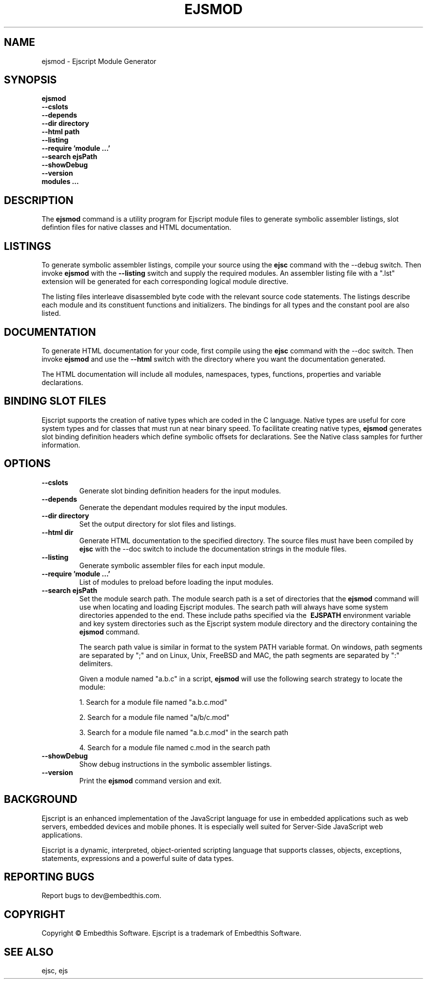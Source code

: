 .TH EJSMOD "1" "March 2014" "ejsmod" "User Commands"
.SH NAME
ejsmod \- Ejscript Module Generator
.SH SYNOPSIS
.B ejsmod
    \fB--cslots\fR 
    \fB--depends\fR
    \fB--dir directory\fR
    \fB--html path\fR 
    \fB--listing\fR
    \fB--require 'module ...'\fR
    \fB--search ejsPath\fR
    \fB--showDebug\fR
    \fB--version\fR
    \fBmodules ...\fR
.SH DESCRIPTION
The \fBejsmod\fR command is a utility program for Ejscript module files to generate symbolic assembler listings, 
slot defintion files for native classes and HTML documentation.
.SH LISTINGS
.PP
To generate symbolic assembler listings, compile your source using the \fBejsc\fR command with the --debug switch. Then
invoke \fBejsmod\fR with the \fB--listing\fR switch and supply the required modules. An assembler listing 
file with a ".lst" extension will be generated for each corresponding logical module directive. 
.PP
The listing files interleave disassembled byte code with the relevant source
code statements. The listings describe each module and its constituent functions and initializers. The 
bindings for all types and the constant pool are also listed.
.SH DOCUMENTATION
To generate HTML documentation for your code, first compile using the \fBejsc\fR command with the --doc switch. Then
invoke \fBejsmod\fR and use the \fB--html\fR switch with the directory where you want the documentation generated.
.PP
The HTML documentation will include all modules, namespaces, types, functions, properties and variable declarations.
.SH BINDING SLOT FILES
Ejscript supports the creation of native types which are coded in the C language. Native types are useful for 
core system types and for classes that must run at near binary speed. To facilitate creating native types, \fBejsmod\fR
generates slot binding definition headers which define symbolic offsets for declarations. See the Native class
samples for further information.
.SH OPTIONS
.TP
\fB\--cslots\fR
Generate slot binding definition headers for the input modules. 
.TP
\fB\--depends\fR
Generate the dependant modules required by the input modules.
.TP
\fB\--dir directory\fR
Set the output directory for slot files and listings.
.TP
\fB\--html dir\fR
Generate HTML documentation to the specified directory. The source files must have been compiled by \fBejsc\fR 
with the --doc switch to include the documentation strings in the module files.
.TP
\fB\--listing\fR
Generate symbolic assembler files for each input module.
.TP
\fB\--require 'module ...'\fR
List of modules to preload before loading the input modules.
.TP
\fB\--search ejsPath\fR
Set the module search path. The module search path is a set of directories that the \fBejsmod\fR command will use
when locating and loading Ejscript modules.  The search path will always have some system directories appended 
to the end. These include paths specified via the \fB\ EJSPATH\fR environment variable and key system directories
such as the Ejscript system module directory and the directory containing the \fBejsmod\fR command.
.IP
The search path value is similar in format to the system PATH variable format. 
On windows, path segments are separated by ";" and on Linux, Unix, FreeBSD and MAC, the path segments are separated 
by ":" delimiters.
.IP
Given a module named "a.b.c" in a script, \fBejsmod\fR will use the following search strategy to locate the module:
.IP
1. Search for a module file named "a.b.c.mod"
.IP
2. Search for a module file named "a/b/c.mod"
.IP
3. Search for a module file named "a.b.c.mod" in the search path
.IP
4. Search for a module file named c.mod in the search path
.TP
\fB\--showDebug\fR
Show debug instructions in the symbolic assembler listings.
.TP
\fB\--version\fR
Print the \fBejsmod\fR command version and exit.
.SH BACKGROUND
Ejscript is an enhanced implementation of the JavaScript language for use in embedded applications such as web 
servers, embedded devices and mobile phones. It is especially well suited for Server-Side JavaScript web applications.
.PP
Ejscript is a dynamic, interpreted, object-oriented scripting language that supports classes, objects, exceptions, 
statements, expressions and a powerful suite of data types.
.SH "REPORTING BUGS"
Report bugs to dev@embedthis.com.
.SH COPYRIGHT
Copyright \(co Embedthis Software. Ejscript is a trademark of Embedthis Software.
.br
.SH "SEE ALSO"
ejsc, ejs
